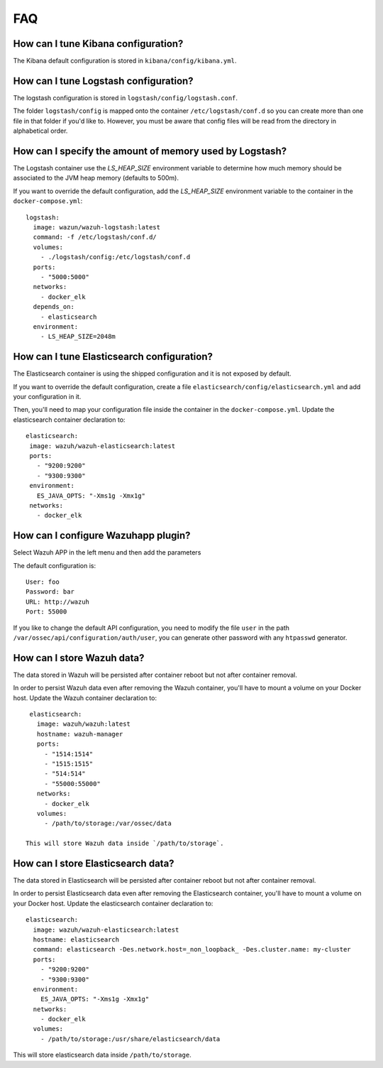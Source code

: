 .. _wazuh_container_faq:

FAQ
===============================

How can I tune Kibana configuration?
-------------------------------------------------------------------

The Kibana default configuration is stored in ``kibana/config/kibana.yml``.

How can I tune Logstash configuration?
-------------------------------------------------------------------

The logstash configuration is stored in ``logstash/config/logstash.conf``.

The folder ``logstash/config`` is mapped onto the container ``/etc/logstash/conf.d`` so you can create more than one file in that folder if you'd like to. However, you must be aware that config files will be read from the directory in alphabetical order.

How can I specify the amount of memory used by Logstash?
-------------------------------------------------------------------

The Logstash container use the *LS_HEAP_SIZE* environment variable to determine how much memory should be associated to the JVM heap memory (defaults to 500m).

If you want to override the default configuration, add the *LS_HEAP_SIZE* environment variable to the container in the ``docker-compose.yml``::


  logstash:
    image: wazun/wazuh-logstash:latest
    command: -f /etc/logstash/conf.d/
    volumes:
      - ./logstash/config:/etc/logstash/conf.d
    ports:
      - "5000:5000"
    networks:
      - docker_elk
    depends_on:
      - elasticsearch
    environment:
      - LS_HEAP_SIZE=2048m

How can I tune Elasticsearch configuration?
-------------------------------------------------------------------

The Elasticsearch container is using the shipped configuration and it is not exposed by default.

If you want to override the default configuration, create a file ``elasticsearch/config/elasticsearch.yml`` and add your configuration in it.

Then, you'll need to map your configuration file inside the container in the ``docker-compose.yml``. Update the elasticsearch container declaration to::


  elasticsearch:
   image: wazuh/wazuh-elasticsearch:latest
   ports:
     - "9200:9200"
     - "9300:9300"
   environment:
     ES_JAVA_OPTS: "-Xms1g -Xmx1g"
   networks:
     - docker_elk

How can I configure Wazuhapp plugin?
-------------------------------------------------------------------

Select Wazuh APP in the left menu and then add the parameters

The default configuration is::

  User: foo
  Password: bar
  URL: http://wazuh
  Port: 55000

If you like to change the default API configuration, you need to modify the file ``user`` in the path ``/var/ossec/api/configuration/auth/user``, you can generate other password with any ``htpasswd`` generator.

How can I store Wazuh data?
-------------------------------------------------------------------

The data stored in Wazuh will be persisted after container reboot but not after container removal.

In order to persist Wazuh data even after removing the Wazuh container, you'll have to mount a volume on your Docker host. Update the Wazuh container declaration to::

   elasticsearch:
     image: wazuh/wazuh:latest
     hostname: wazuh-manager
     ports:
       - "1514:1514"
       - "1515:1515"
       - "514:514"
       - "55000:55000"
     networks:
       - docker_elk
     volumes:
       - /path/to/storage:/var/ossec/data

  This will store Wazuh data inside `/path/to/storage`.

How can I store Elasticsearch data?
-------------------------------------------------------------------

The data stored in Elasticsearch will be persisted after container reboot but not after container removal.

In order to persist Elasticsearch data even after removing the Elasticsearch container, you'll have to mount a volume on your Docker host. Update the elasticsearch container declaration to::

  elasticsearch:
    image: wazuh/wazuh-elasticsearch:latest
    hostname: elasticsearch
    command: elasticsearch -Des.network.host=_non_loopback_ -Des.cluster.name: my-cluster
    ports:
      - "9200:9200"
      - "9300:9300"
    environment:
      ES_JAVA_OPTS: "-Xms1g -Xmx1g"
    networks:
      - docker_elk
    volumes:
      - /path/to/storage:/usr/share/elasticsearch/data


This will store elasticsearch data inside ``/path/to/storage``.
